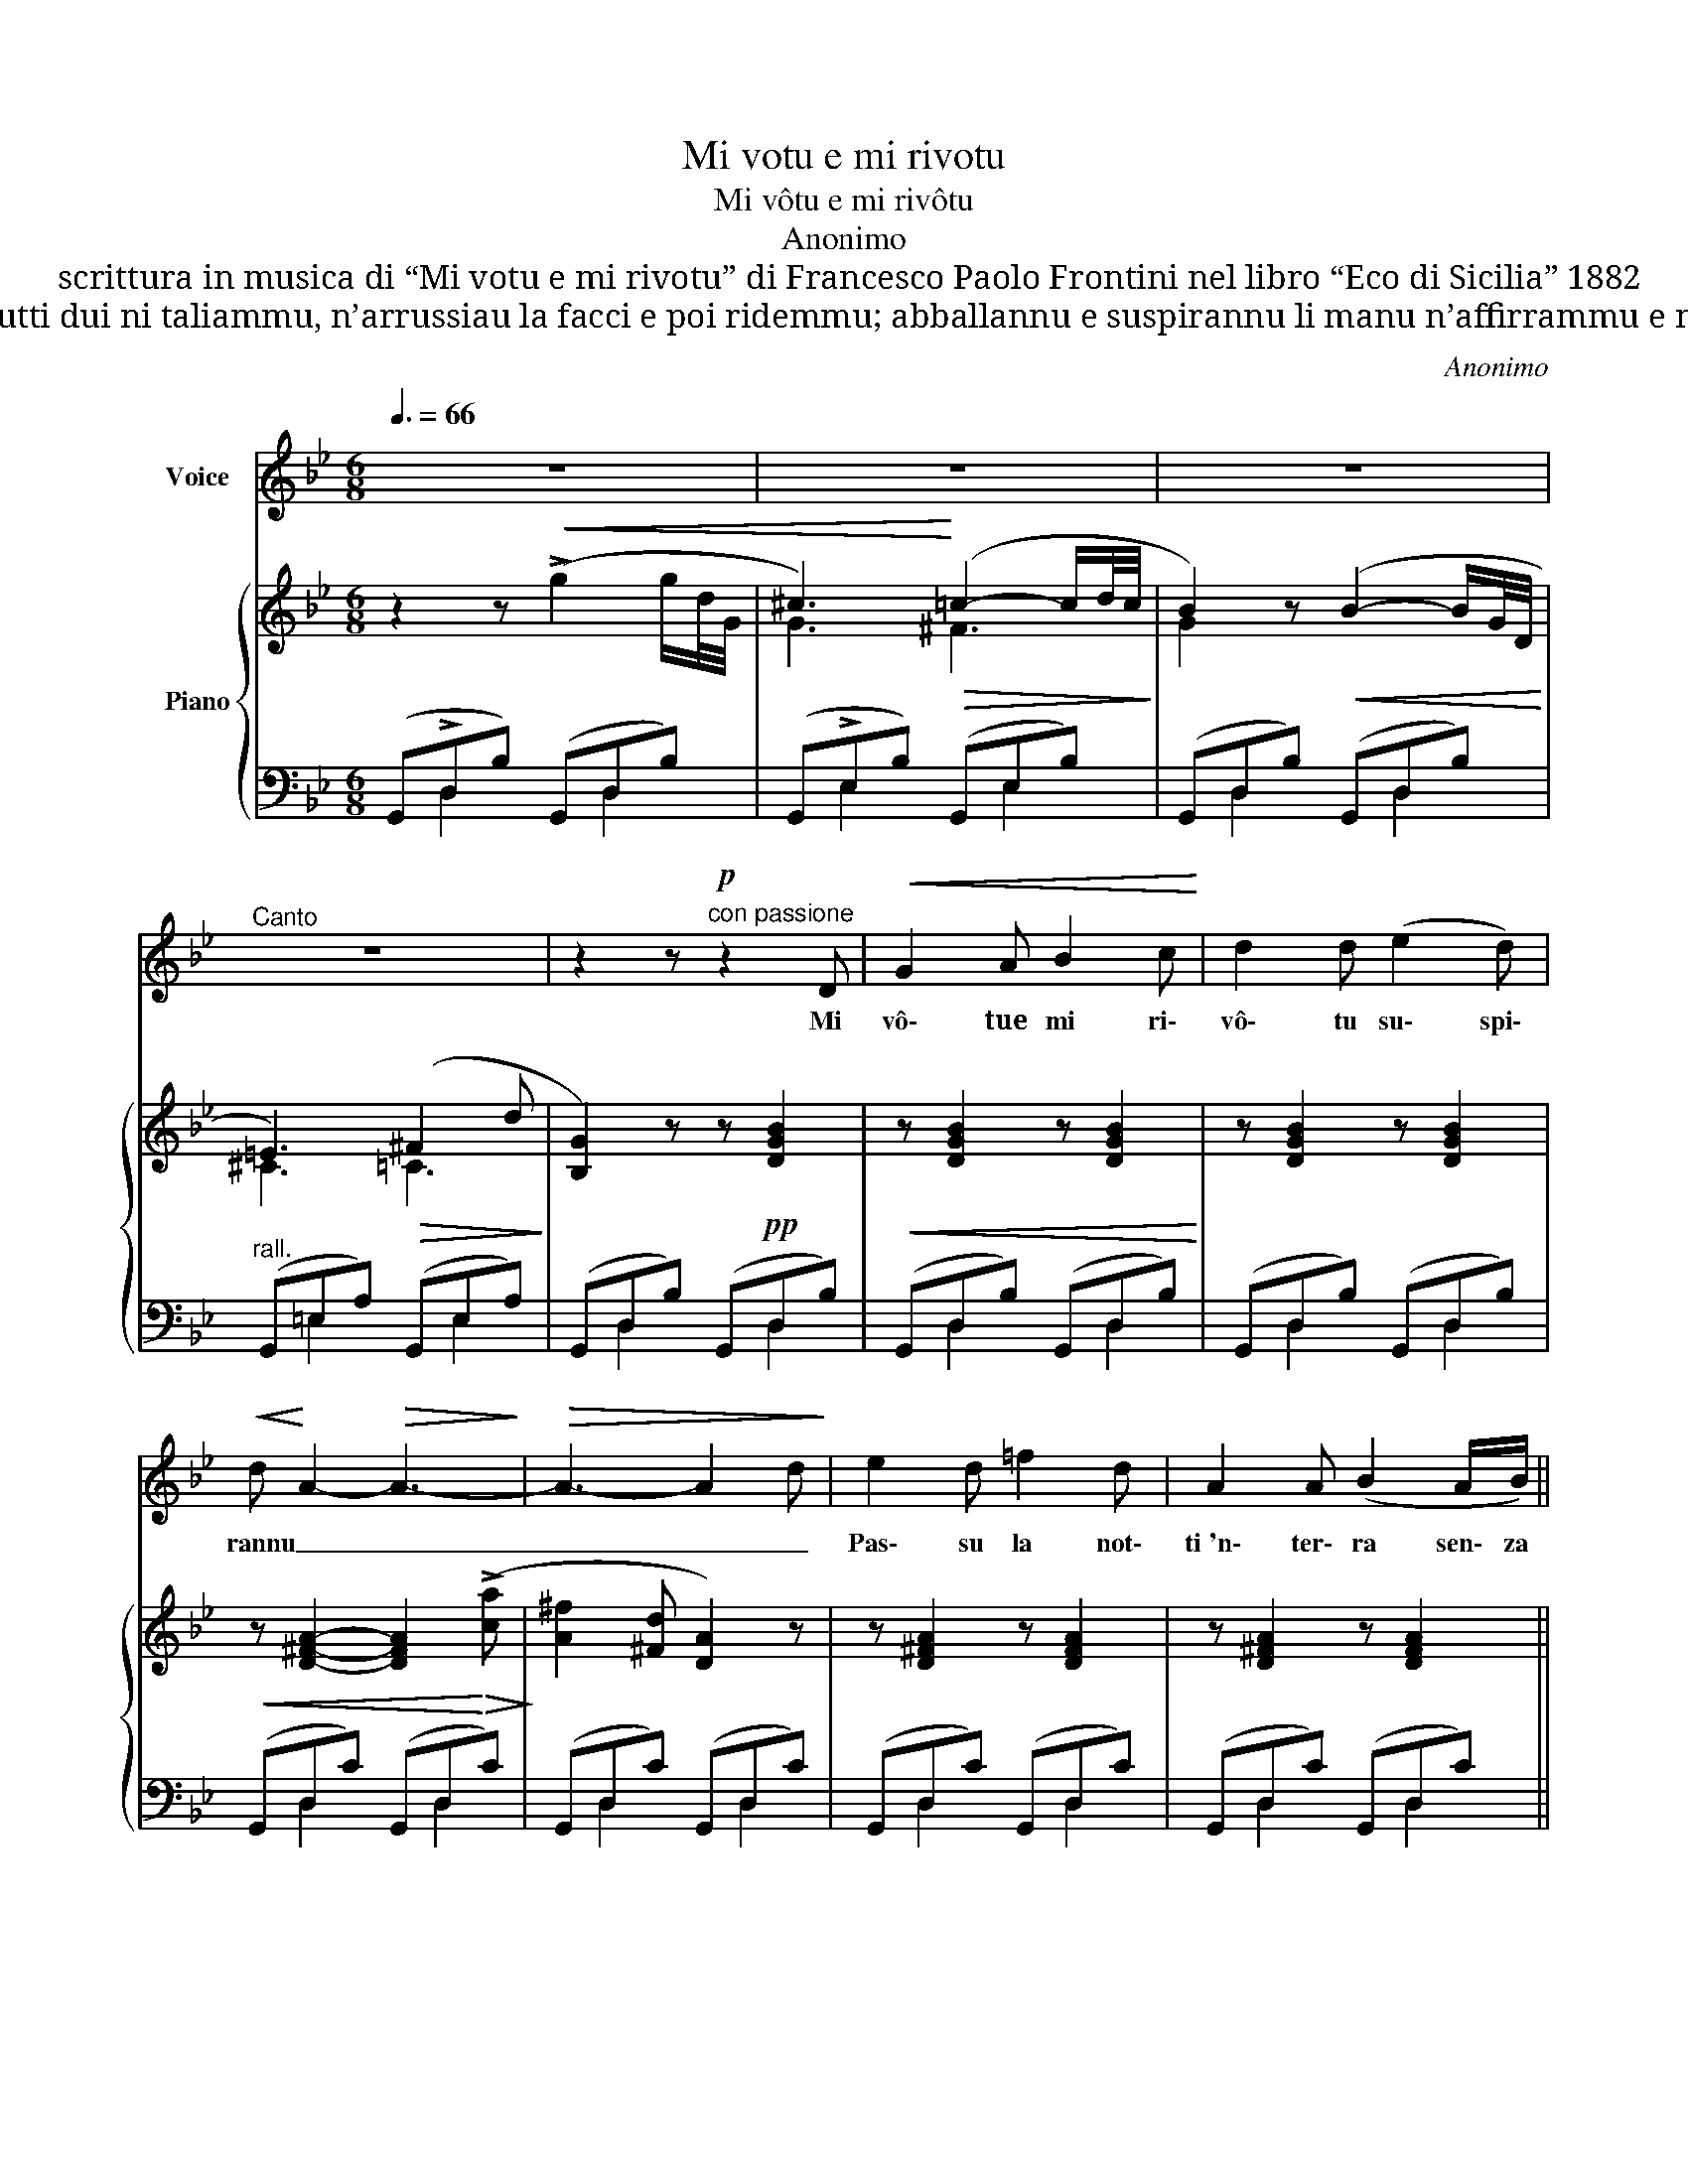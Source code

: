 X:1
T:Mi votu e mi rivotu
T:Mi vôtu e mi rivôtu
T:Anonimo
T:scrittura in musica di “Mi votu e mi rivotu” di Francesco Paolo Frontini nel libro “Eco di Sicilia” 1882
T:Ci penzi quannu nsèmula abballammu e a siritina cchi sonu tinemmu? Ntra l’occhi tutti dui ni taliammu, n’arrussiau la facci e poi ridemmu; abballannu e suspirannu li manu n’affirrammu e ni stringemmu… Lu vo’ sapiri quannu t’aju a lassari? Quannu la vita mia finisci e mori.
C:Anonimo
%%score ( 1 2 ) { ( 3 6 ) | ( 4 5 ) }
L:1/8
Q:3/8=66
M:6/8
K:Bb
V:1 treble nm="Voice"
V:2 treble 
V:3 treble nm="Piano"
V:6 treble 
V:4 bass 
V:5 bass 
V:1
 z6 | z6 | z6 |"^Canto" z6 | z2 z!p!"^con passione" z2 D |!<(! G2 A B2 c!<)! | d2 d (e2 d) | %7
w: ||||Mi|vô\- tue mi ri\-|vô\- tu su\- spi\-|
!<(! d!<)! A2-!>(! A3-!>)! |!>(! A3- A2 d!>)! | e2 d =f2 d | A2 A (B2 A/B/) || %11
w: rannu _ _|_ _ _|Pas\- su la not\-|ti~'n\- ter\- ra sen\- za|
!<(! A G2!>(! G3-!<)!!>)! |!>(! G3-!>)! !breath!G2 D |!<(! G2 A B2 c!<)! | d2 d (e e d) | %15
w: son\- nu _|_ _ E|li bid\- diz- zi|toi jeu cun- * tim\-|
!<(! d A2!<)!!>(! A3!>)! |!>(! G3-!>)! !breath!G2 D | e2 d f2 d | A2 A B2 A/B/ | %19
w: plan\- nu _|_ _ Mi|pas\- sa di la|not\- ti si\- ~na a|
 (A!<(! G2-) G3-!<)! |!>(! G3 G2!>)! d | (ed B) (G^F G) |!<(! A3- A2 ^c!<)! |!>(! (d2 e d=cA!>)! | %24
w: ghiornu _ _|_ _ Pri|tia * nun poz- * zu~u\-|n'u- * ra|ri\- pu\- sa- * *|
 G3- G2 G) | (B2"^cresc." G BA G |"^a..."!<(! D3- D2)"^poco..." ^c!<)! | %27
w: ri _ Pa\-|ci nun ha- * vi|cchiù _ st'af\-|
!>(! (d2"^a..." e d=c"^poco"A!>)! | G3) z2 z |!p!"^rimettendo" .d .d .d (e2 f) | (e3!<(! c3-)!<)! | %31
w: frit\- tu co- * *|ri:|Lu sa\- i quan\- nu|jeu _|
!>(! c2 c d2 e!>)! | (e d2-) (!fermata!d2 D) | G2 A B2 c | (^c3!<(! d3-!<)! | %35
w: _ t'ha\- ju~a las\-|sa\- ri? _ Quan\-|mu la vi\- ta|mi\- a|
!>(! d2 A{/=c} B2 A)!>)! | A G2- !breath!G2 D | G2 A B2 c | (^c3"^rall molto"!<(! d3-!<)! | %39
w: _ fi\- ni\- sci~e|mo\- ri _ Quan\-|nu la vi\- ta|mi\- a|
 d2 A!>(!{/!fermata!=c} !fermata!B2 A!>)! |{/A} G G) z z2 z | z6 | z6 | z6 | z6 | z6 |] %46
w: _ fi\- ni\- sci~e|mori! *||||||
V:2
 x6 | x6 | x6 | x6 | x6 | x6 | x6 | x6 | x6 | x6 | x6 || x6 | x6 | G2 A B B c | d3 e x d | x6 | %16
 x6 | e2 d =f x d | x6 | x6 | x6 | x6 | x6 | x6 | x6 | x6 | x6 | x6 | x6 | x6 | x6 | x6 | x6 | x6 | %34
 x6 | x6 | x6 | x6 | x6 | x6 | x6 | x6 | x6 | x6 | x6 | x6 |] %46
V:3
 z2 z!<(! (!>!g2 g/d/4G/4 | ^c3)!<)!!>(! (=c2- c/d/4c/4!>)! | B2) z!<(! (B2- B/G/4D/4!<)! | %3
 =E3)!>(! (^F2 d!>)! | [B,G]2) z z!pp! [DGB]2 |!<(! z [DGB]2 z [DGB]2!<)! | z [DGB]2 z [DGB]2 | %7
!<(! z [D^FA]2- [DFA]2!<)!!>(! (!>![ca]!>)! | [A^f]2 [^Fd] [DA]2) z | z [D^FA]2 z [DFA]2 | %10
 z [D^FA]2 z [DFA]2 ||!<(! z!<)! [DGB]2- [DGB]2!>(! (!>![ca]!>)! |!>(! [Gd]2 [DB] [B,G]2) z!>)! | %13
!p!!<(! z [DGB]2 z [DGB]2!<)! | z [DGB]2 z [DGB]2 |!<(! z [D^FA]2- [DFA]2!<)!!>(! (!>![ca]!>)! | %16
!>(! [G^f]2 [^Fd] [DG]2) z!>)! | z [D^FA]2 z [DFA]2 | z [D^FA]2 z [DFA]2 | %19
!<(! z [DGB]2- [DGB]2!<)!!>(! (!>![Bg]!>)! |!>(! [Gd]2 [DB] [B,G]2) z!>)! | z [DGB]2 z ^FG | %22
!<(! z D[^Fd]- [Fd]3-!<)! |!>(! [^Fd]6!>)! | z =E[B=e]- [Be]3 |"_cresc." z G!>![Bg]- [Bg]3 | %26
 z A!>![ca]- [ca]3 | z d!>![fd']- [fd']3 | z g!>![bg']- [bg']3 |!p! z [=F=Bd]2 z [=FBd]2 | %30
 z [Ece]2!<(! z [Ece]2 |!>(! z!<)! [EAc]2 z [EAc]2!>)! | %32
 z!<(! [DBd]2-!>(! [DBd] !fermata!z z!<)!!>)! | z [DGB]2 z [DGB]2 | z [DGB]2 z [DGB]2 | %35
 z [D^FA]2 z [DFA]2 | z [DGB]2 z!pp! [DGB]2 | z [DGB]2 z [DGB]2 | z [DGB]2 z [DGB]2 | %39
 z [D^FA]2 z [DFA]2 | z [DGB]2!p! (!>!g2-!<(! g/d/4G/4!<)! | ^c3)!>(! =c2- c/d/4c/4!>)! | %42
 B2 z!<(! B2- B/G/4D/4!<)! | =E3!>(! (^F2 d!>)! | [=B,G=B]6-)!pp! | [B,GB]3- [B,GB] z z |] %46
V:4
 (G,,!>!D,B,) (G,,D,B,) | (G,,!>!E,B,) (G,,E,B,) | (G,,D,B,) (G,,D,B,) | %3
"^rall." (G,,=E,A,) (G,,E,A,) | (G,,D,B,) (G,,D,B,) | (G,,D,B,) (G,,D,B,) | (G,,D,B,) (G,,D,B,) | %7
 (G,,D,C) (G,,D,C) | (G,,D,C) (G,,D,C) | (G,,D,C) (G,,D,C) | (G,,D,C) (G,,D,C) || %11
 (G,,D,B,) (G,,D,B,) | (G,,D,B,) (G,,D,B,) | (G,,D,B,) (G,,D,B,) | (G,,D,B,) (G,,D,B,) | %15
 (G,,D,C) (G,,D,C) | (G,,D,C) (G,,D,C) | (G,,D,C) (G,,D,C) | (G,,D,C) (G,,D,C) | %19
 (G,,D,B,) (G,,D,B,) | (G,,D,B,) (G,,D,B,) | (G,,D,B,) (G,,D,B,) | (G,,^F,C) (G,,D,A,) | %23
 (G,,D,C) (G,,D,C) | (G,,G,^C) (G,,G,C) | (G,,D,B,) (G,,D,B,) | (G,,^F,D) (G,,F,D) | %27
 (G,,^F,C) (G,,F,C) | (G,,D,B,) (G,,D,B,) |"^rimettendo" (G,,D,=B,) (G,,D,B,) | (B,,F,C) (B,,F,C) | %31
 (F,,C,A,) (F,,C,A,) | (B,,F,"^col canto"B,) G,, z !fermata!z | (F,,D,B,) (F,,D,B,) | %34
 (F,,D,B,) (F,,D,B,) | (F,,D,C) (F,,D,C) | (F,,D,B,) (F,,D,B,) | (G,,D,B,) (G,,D,B,) | %38
 (G,,D,B,)"^rall. col canto" (G,,D,B,) | (G,,D,C) (G,,D,C) |"^a tempo" (G,,D,B,) (G,,D,B,) | %41
 (G,,E,B,) (G,,D,B,) | (G,,D,B,) (G,,D,B,) |"^rall.                morendo" (G,,=E,A,) (G,,D,A,) | %44
 (G,,D,G,) (G,,D,G,) | G,,3- G,, z z |] %46
V:5
 x D,2 x D,2 | x E,2 x E,2 | x D,2 x D,2 | x =E,2 x E,2 | x D,2 x D,2 | x D,2 x D,2 | x D,2 x D,2 | %7
 x D,2 x D,2 | x D,2 x D,2 | x D,2 x D,2 | x D,2 x D,2 || x D,2 x D,2 | x D,2 x D,2 | x D,2 x D,2 | %14
 x D,2 x D,2 | x D,2 x D,2 | x D,2 x D,2 | x D,2 x D,2 | x D,2 x D,2 | x D,2 x D,2 | x D,2 x D,2 | %21
 x D,2 x D,2 | x ^F,2 x D,2 | x D,2 x D,2 | x G,2 x G,2 | x D,2 x D,2 | x ^F,2 x F,2 | %27
 x ^F,2 x F,2 | x D,2 x D,2 | x D,2 x D,2 | x F,2 x F,2 | x C,2 x C,2 | x F,2 x3 | x D,2 x D,2 | %34
 x D,2 x D,2 | x D,2 x D,2 | x D,2 x D,2 | x D,2 x D,2 | x D,2 x D,2 | x D,2 x D,2 | x D,2 z D,2 | %41
 x E,2 x D,2 | x D,2 x D,2 | x =E,2 x D,2 | x D,2 x D,2 | x6 |] %46
V:6
 x6 | G3 ^F3 | G2 x4 | ^C3 =C3 | x6 | x6 | x6 | x6 | x6 | x6 | x6 || x6 | x6 | x6 | x6 | x6 | x6 | %17
 x6 | x6 | x6 | x6 | x4 D2 | x D2- D3- | D6 | x =E2- E3 | x G2- G3 | x A2- A3 | x d2- d3 | %28
 x g2- g3 | x6 | x6 | x6 | x6 | x6 | x6 | x6 | x6 | x6 | x6 | x6 | x6 | G3 ^F3 | G2 x4 | ^C3 =C3 | %44
 x6 | x6 |] %46

